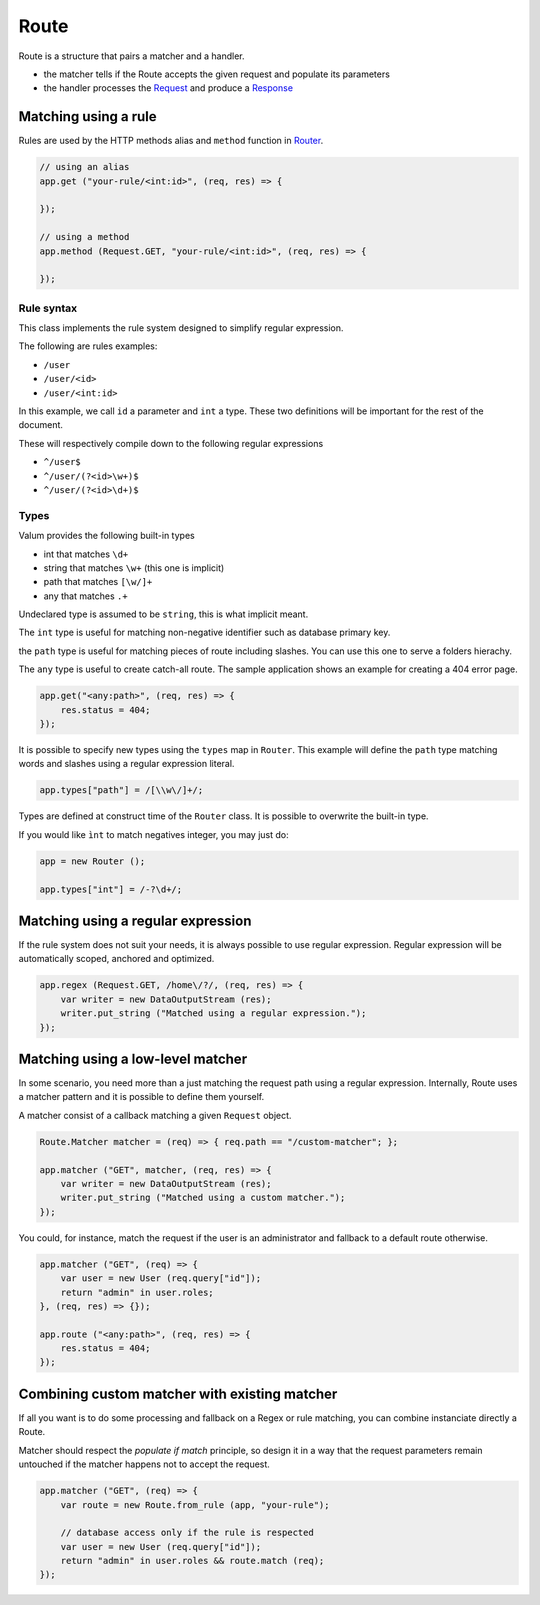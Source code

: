 Route
=====

Route is a structure that pairs a matcher and a handler.

-  the matcher tells if the Route accepts the given request and populate
   its parameters
-  the handler processes the `Request <vsgi/request.md>`__ and produce a
   `Response <vsgi/response.md>`__

Matching using a rule
---------------------

Rules are used by the HTTP methods alias and ``method`` function in
`Router <router.md>`__.

.. code:: vala

    // using an alias
    app.get ("your-rule/<int:id>", (req, res) => {

    });

    // using a method
    app.method (Request.GET, "your-rule/<int:id>", (req, res) => {

    });

Rule syntax
~~~~~~~~~~~

This class implements the rule system designed to simplify regular
expression.

The following are rules examples:

-  ``/user``
-  ``/user/<id>``
-  ``/user/<int:id>``

In this example, we call ``id`` a parameter and ``int`` a type. These
two definitions will be important for the rest of the document.

These will respectively compile down to the following regular
expressions

-  ``^/user$``
-  ``^/user/(?<id>\w+)$``
-  ``^/user/(?<id>\d+)$``

Types
~~~~~

Valum provides the following built-in types

-  int that matches ``\d+``
-  string that matches ``\w+`` (this one is implicit)
-  path that matches ``[\w/]+``
-  any that matches ``.+``

Undeclared type is assumed to be ``string``, this is what implicit
meant.

The ``int`` type is useful for matching non-negative identifier such as
database primary key.

the ``path`` type is useful for matching pieces of route including
slashes. You can use this one to serve a folders hierachy.

The ``any`` type is useful to create catch-all route. The sample
application shows an example for creating a 404 error page.

.. code:: vala

    app.get("<any:path>", (req, res) => {
        res.status = 404;
    });

It is possible to specify new types using the ``types`` map in
``Router``. This example will define the ``path`` type matching words
and slashes using a regular expression literal.

.. code:: vala

    app.types["path"] = /[\\w\/]+/;

Types are defined at construct time of the ``Router`` class. It is
possible to overwrite the built-in type.

If you would like ``ìnt`` to match negatives integer, you may just do:

.. code:: vala

    app = new Router ();

    app.types["int"] = /-?\d+/;

Matching using a regular expression
-----------------------------------

If the rule system does not suit your needs, it is always possible to
use regular expression. Regular expression will be automatically scoped,
anchored and optimized.

.. code:: vala

    app.regex (Request.GET, /home\/?/, (req, res) => {
        var writer = new DataOutputStream (res);
        writer.put_string ("Matched using a regular expression.");
    });

Matching using a low-level matcher
----------------------------------

In some scenario, you need more than a just matching the request path
using a regular expression. Internally, Route uses a matcher pattern and
it is possible to define them yourself.

A matcher consist of a callback matching a given ``Request`` object.

.. code:: vala

    Route.Matcher matcher = (req) => { req.path == "/custom-matcher"; };

    app.matcher ("GET", matcher, (req, res) => {
        var writer = new DataOutputStream (res);
        writer.put_string ("Matched using a custom matcher.");
    });

You could, for instance, match the request if the user is an
administrator and fallback to a default route otherwise.

.. code:: vala

    app.matcher ("GET", (req) => {
        var user = new User (req.query["id"]);
        return "admin" in user.roles;
    }, (req, res) => {});

    app.route ("<any:path>", (req, res) => {
        res.status = 404;
    });

Combining custom matcher with existing matcher
----------------------------------------------

If all you want is to do some processing and fallback on a Regex or rule
matching, you can combine instanciate directly a Route.

Matcher should respect the *populate if match* principle, so design it
in a way that the request parameters remain untouched if the matcher
happens not to accept the request.

.. code:: vala

    app.matcher ("GET", (req) => {
        var route = new Route.from_rule (app, "your-rule");

        // database access only if the rule is respected
        var user = new User (req.query["id"]);
        return "admin" in user.roles && route.match (req);
    });
